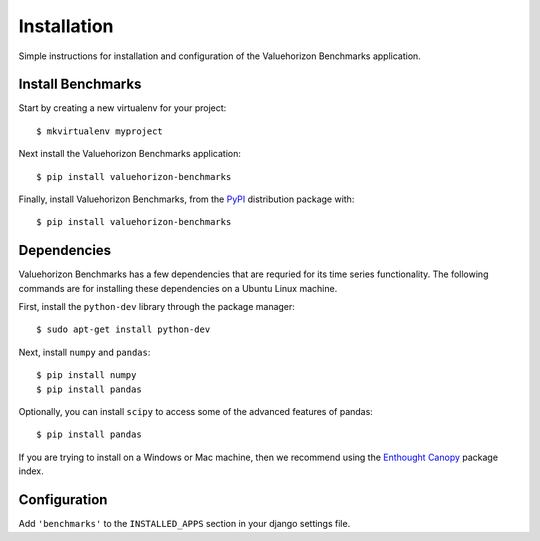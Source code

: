 Installation
=========

Simple instructions for installation and configuration of the Valuehorizon Benchmarks application. 


Install Benchmarks
--------------------------

Start by creating a new virtualenv for your project::

   $ mkvirtualenv myproject

Next install the Valuehorizon Benchmarks application::
	
   $ pip install valuehorizon-benchmarks

Finally, install Valuehorizon Benchmarks, from the `PyPI <https://pypi.python.org/pypi/valuehorizon-benchmarks>`_ distribution package with::

   $ pip install valuehorizon-benchmarks

Dependencies
--------------------------

Valuehorizon Benchmarks has a few dependencies that are requried for its time series functionality.
The following commands are for installing these dependencies on a Ubuntu Linux machine.

First, install the ``python-dev`` library through the package manager::

   $ sudo apt-get install python-dev

Next, install ``numpy`` and ``pandas``::
   
   $ pip install numpy
   $ pip install pandas

Optionally, you can install ``scipy`` to access some of the advanced features of pandas::
   
   $ pip install pandas

If you are trying to install on a Windows or Mac machine, then we recommend using the 
`Enthought Canopy <https://www.enthought.com/products/canopy/package-index>`_ package index.

Configuration
-------------

Add ``'benchmarks'`` to the ``INSTALLED_APPS`` section in your django settings file.











